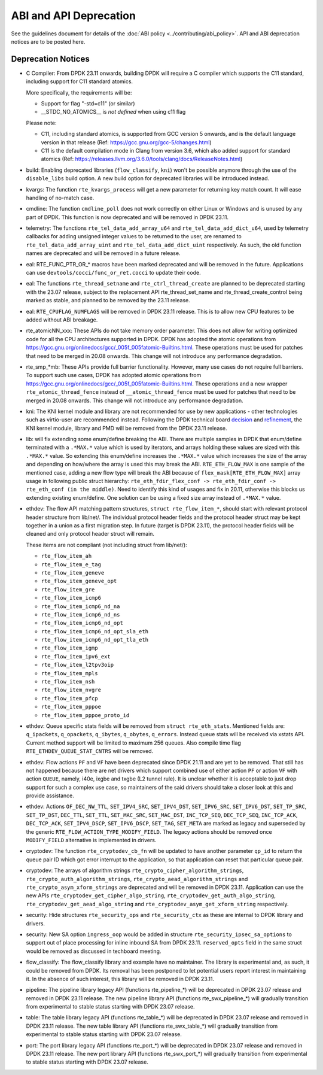..  SPDX-License-Identifier: BSD-3-Clause
    Copyright 2018 The DPDK contributors

ABI and API Deprecation
=======================

See the guidelines document for details of the :doc:`ABI policy
<../contributing/abi_policy>`. API and ABI deprecation notices are to be posted
here.

Deprecation Notices
-------------------

* C Compiler: From DPDK 23.11 onwards,
  building DPDK will require a C compiler which supports the C11 standard,
  including support for C11 standard atomics.

  More specifically, the requirements will be:

  * Support for flag "-std=c11" (or similar)
  * __STDC_NO_ATOMICS__ is *not defined* when using c11 flag

  Please note:

  * C11, including standard atomics, is supported from GCC version 5 onwards,
    and is the default language version in that release
    (Ref: https://gcc.gnu.org/gcc-5/changes.html)
  * C11 is the default compilation mode in Clang from version 3.6,
    which also added support for standard atomics
    (Ref: https://releases.llvm.org/3.6.0/tools/clang/docs/ReleaseNotes.html)

* build: Enabling deprecated libraries (``flow_classify``, ``kni``)
  won't be possible anymore through the use of the ``disable_libs`` build option.
  A new build option for deprecated libraries will be introduced instead.

* kvargs: The function ``rte_kvargs_process`` will get a new parameter
  for returning key match count. It will ease handling of no-match case.

* cmdline: The function ``cmdline_poll`` does not work correctly on either
  Linux or Windows and is unused by any part of DPDK.
  This function is now deprecated and will be removed in DPDK 23.11.

* telemetry: The functions ``rte_tel_data_add_array_u64`` and ``rte_tel_data_add_dict_u64``,
  used by telemetry callbacks for adding unsigned integer values to be returned to the user,
  are renamed to ``rte_tel_data_add_array_uint`` and ``rte_tel_data_add_dict_uint`` respectively.
  As such, the old function names are deprecated and will be removed in a future release.

* eal: RTE_FUNC_PTR_OR_* macros have been marked deprecated and will be removed
  in the future. Applications can use ``devtools/cocci/func_or_ret.cocci``
  to update their code.

* eal: The functions ``rte_thread_setname`` and ``rte_ctrl_thread_create``
  are planned to be deprecated starting with the 23.07 release, subject to
  the replacement API rte_thread_set_name and rte_thread_create_control being
  marked as stable, and planned to be removed by the 23.11 release.

* eal: ``RTE_CPUFLAG_NUMFLAGS`` will be removed in DPDK 23.11 release.
  This is to allow new CPU features to be added without ABI breakage.

* rte_atomicNN_xxx: These APIs do not take memory order parameter. This does
  not allow for writing optimized code for all the CPU architectures supported
  in DPDK. DPDK has adopted the atomic operations from
  https://gcc.gnu.org/onlinedocs/gcc/_005f_005fatomic-Builtins.html. These
  operations must be used for patches that need to be merged in 20.08 onwards.
  This change will not introduce any performance degradation.

* rte_smp_*mb: These APIs provide full barrier functionality. However, many
  use cases do not require full barriers. To support such use cases, DPDK has
  adopted atomic operations from
  https://gcc.gnu.org/onlinedocs/gcc/_005f_005fatomic-Builtins.html. These
  operations and a new wrapper ``rte_atomic_thread_fence`` instead of
  ``__atomic_thread_fence`` must be used for patches that need to be merged in
  20.08 onwards. This change will not introduce any performance degradation.

* kni: The KNI kernel module and library are not recommended for use by new
  applications - other technologies such as virtio-user are recommended instead.
  Following the DPDK technical board
  `decision <https://mails.dpdk.org/archives/dev/2021-January/197077.html>`_
  and `refinement <https://mails.dpdk.org/archives/dev/2022-June/243596.html>`_,
  the KNI kernel module, library and PMD will be removed from the DPDK 23.11 release.

* lib: will fix extending some enum/define breaking the ABI. There are multiple
  samples in DPDK that enum/define terminated with a ``.*MAX.*`` value which is
  used by iterators, and arrays holding these values are sized with this
  ``.*MAX.*`` value. So extending this enum/define increases the ``.*MAX.*``
  value which increases the size of the array and depending on how/where the
  array is used this may break the ABI.
  ``RTE_ETH_FLOW_MAX`` is one sample of the mentioned case, adding a new flow
  type will break the ABI because of ``flex_mask[RTE_ETH_FLOW_MAX]`` array
  usage in following public struct hierarchy:
  ``rte_eth_fdir_flex_conf -> rte_eth_fdir_conf -> rte_eth_conf (in the middle)``.
  Need to identify this kind of usages and fix in 20.11, otherwise this blocks
  us extending existing enum/define.
  One solution can be using a fixed size array instead of ``.*MAX.*`` value.

* ethdev: The flow API matching pattern structures, ``struct rte_flow_item_*``,
  should start with relevant protocol header structure from lib/net/.
  The individual protocol header fields and the protocol header struct
  may be kept together in a union as a first migration step.
  In future (target is DPDK 23.11), the protocol header fields will be cleaned
  and only protocol header struct will remain.

  These items are not compliant (not including struct from lib/net/):

  - ``rte_flow_item_ah``
  - ``rte_flow_item_e_tag``
  - ``rte_flow_item_geneve``
  - ``rte_flow_item_geneve_opt``
  - ``rte_flow_item_gre``
  - ``rte_flow_item_icmp6``
  - ``rte_flow_item_icmp6_nd_na``
  - ``rte_flow_item_icmp6_nd_ns``
  - ``rte_flow_item_icmp6_nd_opt``
  - ``rte_flow_item_icmp6_nd_opt_sla_eth``
  - ``rte_flow_item_icmp6_nd_opt_tla_eth``
  - ``rte_flow_item_igmp``
  - ``rte_flow_item_ipv6_ext``
  - ``rte_flow_item_l2tpv3oip``
  - ``rte_flow_item_mpls``
  - ``rte_flow_item_nsh``
  - ``rte_flow_item_nvgre``
  - ``rte_flow_item_pfcp``
  - ``rte_flow_item_pppoe``
  - ``rte_flow_item_pppoe_proto_id``

* ethdev: Queue specific stats fields will be removed from ``struct rte_eth_stats``.
  Mentioned fields are: ``q_ipackets``, ``q_opackets``, ``q_ibytes``, ``q_obytes``,
  ``q_errors``.
  Instead queue stats will be received via xstats API. Current method support
  will be limited to maximum 256 queues.
  Also compile time flag ``RTE_ETHDEV_QUEUE_STAT_CNTRS`` will be removed.

* ethdev: Flow actions ``PF`` and ``VF`` have been deprecated since DPDK 21.11
  and are yet to be removed. That still has not happened because there are net
  drivers which support combined use of either action ``PF`` or action ``VF``
  with action ``QUEUE``, namely, i40e, ixgbe and txgbe (L2 tunnel rule).
  It is unclear whether it is acceptable to just drop support for
  such a complex use case, so maintainers of the said drivers
  should take a closer look at this and provide assistance.

* ethdev: Actions ``OF_DEC_NW_TTL``, ``SET_IPV4_SRC``, ``SET_IPV4_DST``,
  ``SET_IPV6_SRC``, ``SET_IPV6_DST``, ``SET_TP_SRC``, ``SET_TP_DST``,
  ``DEC_TTL``, ``SET_TTL``, ``SET_MAC_SRC``, ``SET_MAC_DST``, ``INC_TCP_SEQ``,
  ``DEC_TCP_SEQ``, ``INC_TCP_ACK``, ``DEC_TCP_ACK``, ``SET_IPV4_DSCP``,
  ``SET_IPV6_DSCP``, ``SET_TAG``, ``SET_META`` are marked as legacy and
  superseded by the generic ``RTE_FLOW_ACTION_TYPE_MODIFY_FIELD``.
  The legacy actions should be removed
  once ``MODIFY_FIELD`` alternative is implemented in drivers.

* cryptodev: The function ``rte_cryptodev_cb_fn`` will be updated
  to have another parameter ``qp_id`` to return the queue pair ID
  which got error interrupt to the application,
  so that application can reset that particular queue pair.

* cryptodev: The arrays of algorithm strings ``rte_crypto_cipher_algorithm_strings``,
  ``rte_crypto_auth_algorithm_strings``, ``rte_crypto_aead_algorithm_strings`` and
  ``rte_crypto_asym_xform_strings`` are deprecated and will be removed in DPDK 23.11.
  Application can use the new APIs ``rte_cryptodev_get_cipher_algo_string``,
  ``rte_cryptodev_get_auth_algo_string``, ``rte_cryptodev_get_aead_algo_string`` and
  ``rte_cryptodev_asym_get_xform_string`` respectively.

* security: Hide structures ``rte_security_ops`` and ``rte_security_ctx``
  as these are internal to DPDK library and drivers.

* security: New SA option ``ingress_oop`` would be added in structure
  ``rte_security_ipsec_sa_options`` to support out of place processing
  for inline inbound SA from DPDK 23.11. ``reserved_opts`` field in the
  same struct would be removed as discussed in techboard meeting.

* flow_classify: The flow_classify library and example have no maintainer.
  The library is experimental and, as such, it could be removed from DPDK.
  Its removal has been postponed to let potential users report interest
  in maintaining it.
  In the absence of such interest, this library will be removed in DPDK 23.11.

* pipeline: The pipeline library legacy API (functions rte_pipeline_*)
  will be deprecated in DPDK 23.07 release and removed in DPDK 23.11 release.
  The new pipeline library API (functions rte_swx_pipeline_*)
  will gradually transition from experimental to stable status
  starting with DPDK 23.07 release.

* table: The table library legacy API (functions rte_table_*)
  will be deprecated in DPDK 23.07 release and removed in DPDK 23.11 release.
  The new table library API (functions rte_swx_table_*)
  will gradually transition from experimental to stable status
  starting with DPDK 23.07 release.

* port: The port library legacy API (functions rte_port_*)
  will be deprecated in DPDK 23.07 release and removed in DPDK 23.11 release.
  The new port library API (functions rte_swx_port_*)
  will gradually transition from experimental to stable status
  starting with DPDK 23.07 release.
